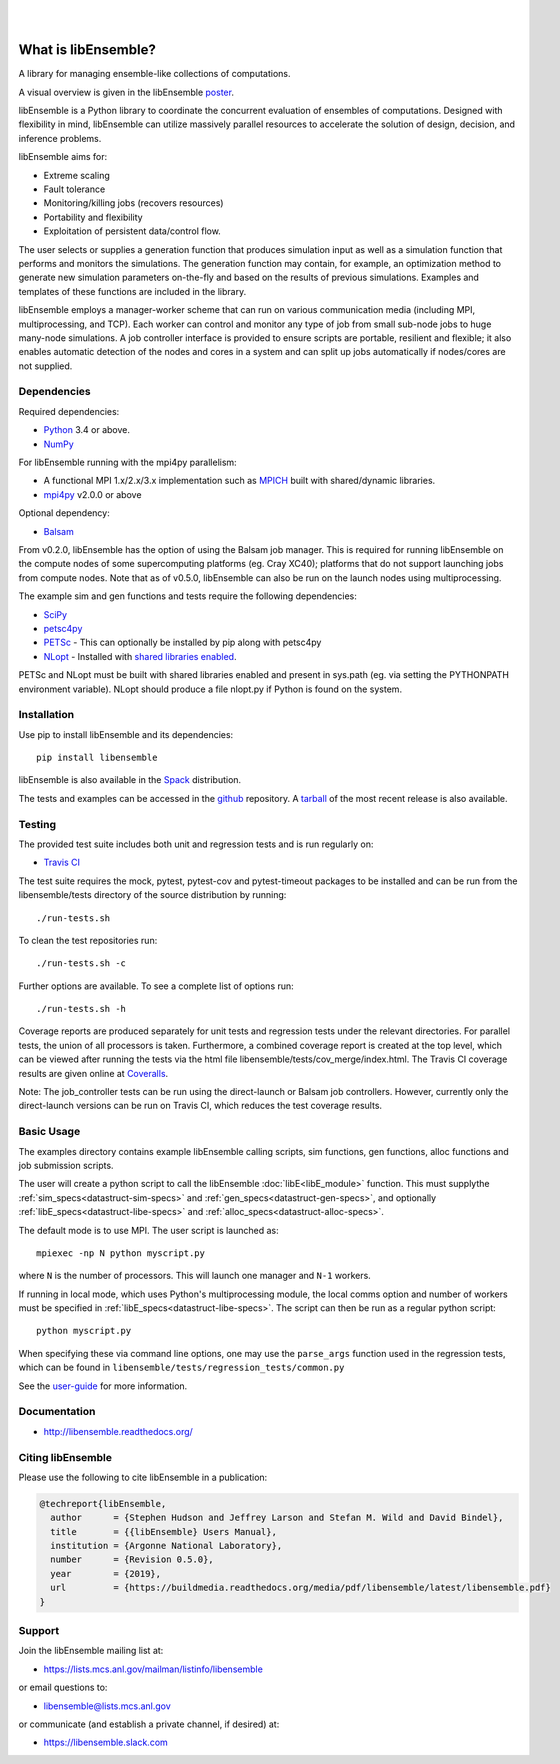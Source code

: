 .. image:: images/libE_logo.png
  :alt: libEnsemble

|

.. image::  https://travis-ci.org/Libensemble/libensemble.svg?branch=master
   :target: https://travis-ci.org/Libensemble/libensemble

.. image:: https://coveralls.io/repos/github/Libensemble/libensemble/badge/?maxAge=2592000/?branch=master
   :target: https://coveralls.io/github/Libensemble/libensemble?branch=master
   
.. image::  https://readthedocs.org/projects/libensemble/badge/?maxAge=2592000
   :target: https://libensemble.readthedocs.org/en/latest/
   :alt: Documentation Status

|

====================
What is libEnsemble?
====================

A library for managing ensemble-like collections of computations.

A visual overview is given in the libEnsemble poster_.

.. _poster:  https://figshare.com/articles/LibEnsemble_PETSc_TAO-_Sustaining_a_library_for_dynamic_ensemble-based_computations/7765454

libEnsemble is a Python library to coordinate the concurrent evaluation of ensembles of computations.
Designed with flexibility in mind, libEnsemble can utilize massively parallel resources to accelerate
the solution of design, decision, and inference problems.

libEnsemble aims for:

• Extreme scaling
• Fault tolerance
• Monitoring/killing jobs (recovers resources)
• Portability and flexibility
• Exploitation of persistent data/control flow.

The user selects or supplies a generation function that produces simulation input as well as
a simulation function that performs and monitors the simulations. The generation function
may contain, for example, an optimization method to generate new simulation parameters
on-the-fly and based on the results of previous simulations. Examples and templates of these
functions are included in the library.

libEnsemble employs a manager-worker scheme that can run on various communication media
(including MPI, multiprocessing, and TCP). Each worker can control and monitor any type
of job from small sub-node jobs to huge many-node simulations. A job controller
interface is provided to ensure scripts are portable, resilient and flexible; it also
enables automatic detection of the nodes and cores in a system and can split up
jobs automatically if nodes/cores are not supplied.


Dependencies
------------

Required dependencies:

* Python_ 3.4 or above.

* NumPy_

For libEnsemble running with the mpi4py parallelism:

* A functional MPI 1.x/2.x/3.x implementation such as `MPICH
  <http://www.mpich.org/>`_  built with shared/dynamic libraries.

* mpi4py_ v2.0.0 or above


Optional dependency:

* Balsam_
 
From v0.2.0, libEnsemble has the option of using the Balsam job manager. This
is required for running libEnsemble on the compute nodes of some supercomputing
platforms (eg. Cray XC40); platforms that do not support launching jobs from compute nodes.
Note that as of v0.5.0, libEnsemble can also be run on the launch nodes using multiprocessing.

The example sim and gen functions and tests require the following dependencies:

* SciPy_
* petsc4py_
* PETSc_ - This can optionally be installed by pip along with petsc4py
* NLopt_ - Installed with `shared libraries enabled <http://ab-initio.mit.edu/wiki/index.php/NLopt_Installation#Shared_libraries>`_.

PETSc and NLopt must be built with shared libraries enabled and present in
sys.path (eg. via setting the PYTHONPATH environment variable). NLopt should
produce a file nlopt.py if Python is found on the system.

.. _PETSc:  http://www.mcs.anl.gov/petsc
.. _Python: http://www.python.org
.. _nlopt: http://ab-initio.mit.edu/wiki/index.php/NLopt
.. _NumPy:  http://www.numpy.org
.. _SciPy:  http://www.scipy.org
.. _mpi4py:  https://bitbucket.org/mpi4py/mpi4py
.. _petsc4py:  https://bitbucket.org/petsc/petsc4py
.. _Balsam: https://www.alcf.anl.gov/balsam


Installation
------------

Use pip to install libEnsemble and its dependencies::

    pip install libensemble

libEnsemble is also available in the Spack_ distribution.

.. _Spack: https://spack.readthedocs.io/en/latest

The tests and examples can be accessed in the `github <https://github.com/Libensemble/libensemble>`_ repository.
A `tarball <https://github.com/Libensemble/libensemble/releases/latest>`_ of the most recent release is also available.
    

Testing
---------

The provided test suite includes both unit and regression tests and is run
regularly on:

* `Travis CI <https://travis-ci.org/Libensemble/libensemble>`_

The test suite requires the mock, pytest, pytest-cov and pytest-timeout
packages to be installed and can be run from the libensemble/tests directory of
the source distribution by running::

    ./run-tests.sh

To clean the test repositories run::

    ./run-tests.sh -c
    
Further options are available. To see a complete list of options run::

    ./run-tests.sh -h

Coverage reports are produced separately for unit tests and regression tests
under the relevant directories. For parallel tests, the union of all processors
is taken. Furthermore, a combined coverage report is created at the top level,
which can be viewed after running the tests via the html file
libensemble/tests/cov_merge/index.html. The Travis CI coverage results are
given online at
`Coveralls <https://coveralls.io/github/Libensemble/libensemble?branch=master>`_. 

Note: The job_controller tests can be run using the direct-launch or
Balsam job controllers. However, currently only the direct-launch versions can
be run on Travis CI, which reduces the test coverage results.


Basic Usage
-----------

The examples directory contains example libEnsemble calling scripts, sim
functions, gen functions, alloc functions and job submission scripts.

The user will create a python script to call the libEnsemble :doc:`libE<libE_module>` function.
This must supplythe :ref:`sim_specs<datastruct-sim-specs>` and :ref:`gen_specs<datastruct-gen-specs>`, 
and optionally :ref:`libE_specs<datastruct-libe-specs>` and :ref:`alloc_specs<datastruct-alloc-specs>`.

The default mode is to use MPI. The user script is launched as::

    mpiexec -np N python myscript.py
 
where ``N`` is the number of processors. This will launch one manager and ``N-1`` workers.

If running in local mode, which uses Python's multiprocessing module, the local
comms option and number of workers must be specified in :ref:`libE_specs<datastruct-libe-specs>`.
The script can then be run as a regular python script::

    python myscript.py
    
When specifying these via command line options, one may use the ``parse_args``
function used in the regression tests, which can be found in
``libensemble/tests/regression_tests/common.py``


See the `user-guide <https://libensemble.readthedocs.io/en/latest/user_guide.html>`_ for more information.


Documentation
-------------

* http://libensemble.readthedocs.org/

Citing libEnsemble
------------------
Please use the following to cite libEnsemble in a publication:

.. code-block:: bibtex

  @techreport{libEnsemble,
    author      = {Stephen Hudson and Jeffrey Larson and Stefan M. Wild and David Bindel},
    title       = {{libEnsemble} Users Manual},
    institution = {Argonne National Laboratory},
    number      = {Revision 0.5.0},
    year        = {2019},
    url         = {https://buildmedia.readthedocs.org/media/pdf/libensemble/latest/libensemble.pdf}
  }


Support 
-------

Join the libEnsemble mailing list at:

* https://lists.mcs.anl.gov/mailman/listinfo/libensemble 

or email questions to:

* libensemble@lists.mcs.anl.gov

or communicate (and establish a private channel, if desired) at:

* https://libensemble.slack.com 
